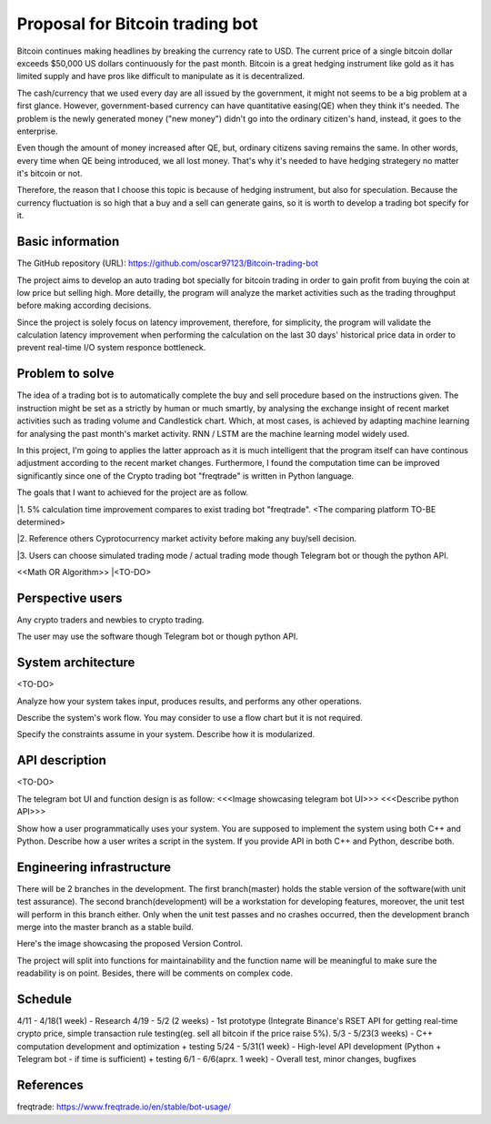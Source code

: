 ===========================
Proposal for Bitcoin trading bot
===========================

Bitcoin continues making headlines by breaking the currency rate to USD. The current price of 
a single bitcoin dollar exceeds $50,000 US dollars continuously for the past month. Bitcoin is 
a great hedging instrument like gold as it has limited supply and have pros like difficult 
to manipulate as it is decentralized.

The cash/currency that we used every day are all issued by the government, it might not seems 
to be a big problem at a first glance. However, government-based currency can have 
quantitative easing(QE) when they think it's needed. The problem is the newly generated money ("new money") 
didn't go into the ordinary citizen's hand, instead, it goes to the enterprise.

Even though the amount of money increased after QE, but, ordinary citizens saving remains the same.
In other words, every time when QE being introduced, we all lost money. That's why it's needed to have 
hedging strategery no matter it's bitcoin or not.

Therefore, the reason that I choose this topic is because of hedging instrument, but also for speculation.
Because the currency fluctuation is so high that a buy and a sell can generate gains, so it is worth to
develop a trading bot specify for it.

Basic information
=================

The GitHub repository (URL):
https://github.com/oscar97123/Bitcoin-trading-bot

The project aims to develop an auto trading bot specially for bitcoin trading in order to gain profit 
from buying the coin at low price but selling high. More detailly, the program will analyze the market activities 
such as the trading throughput before making according decisions.

Since the project is solely focus on latency improvement, therefore, for simplicity, the program will validate the calculation latency 
improvement when performing the calculation on the last 30 days' historical price data in order to prevent real-time I/O 
system responce bottleneck.


Problem to solve
================

The idea of a trading bot is to automatically complete the buy and sell procedure based on the instructions given.
The instruction might be set as a strictly by human or much smartly, by analysing the exchange insight of 
recent market activities such as trading volume and Candlestick chart. Which, at most cases, is achieved by 
adapting machine learning for analysing the past month's market activity. RNN / LSTM are the machine learning 
model widely used.

In this project, I'm going to applies the latter approach as it is much intelligent that the program itself 
can have continous adjustment according to the recent market changes. Furthermore, I found the computation time 
can be improved significantly since one of the Crypto trading bot "freqtrade" is written in Python language.

The goals that I want to achieved for the project are as follow.

|1. 5% calculation time improvement compares to exist trading bot "freqtrade". <The comparing platform TO-BE determined>

|2. Reference others Cyprotocurrency market activity before making any buy/sell decision.

|3. Users can choose simulated trading mode / actual trading mode though Telegram bot or though the python API.

<<Math OR Algorithm>>
|<TO-DO>



Perspective users
=================

Any crypto traders and newbies to crypto trading.

The user may use the software though Telegram bot or though python API.


System architecture
===================

<TO-DO>

Analyze how your system takes input, produces results, and performs any other
operations.

Describe the system's work flow.  You may consider to use a flow chart but it
is not required.

Specify the constraints assume in your system.  Describe how it is modularized.

API description
===============

<TO-DO>

The telegram bot UI and function design is as follow:
<<<Image showcasing telegram bot UI>>>
<<<Describe python API>>>

Show how a user programmatically uses your system.  You are supposed to
implement the system using both C++ and Python.  Describe how a user writes a
script in the system.  If you provide API in both C++ and Python, describe
both.

Engineering infrastructure
==========================

There will be 2 branches in the development. The first branch(master) holds the stable version of the software(with unit test assurance).
The second branch(development) will be a workstation for developing features, moreover, the unit test will perform in this branch either. 
Only when the unit test passes and no crashes occurred, then the development branch merge into the master branch as a stable build. 

Here's the image showcasing the proposed Version Control.

.. image:: https://i.imgur.com/DlnArn8.png
                :alt: DlnArn8

The project will split into functions for maintainability and the function name will be meaningful to make sure the readability is on point. 
Besides, there will be comments on complex code.

Schedule
========

4/11 - 4/18(1 week)  - Research
4/19 - 5/2 (2 weeks) - 1st prototype (Integrate Binance's RSET API for getting 
real-time crypto price, simple transaction rule testing(eg. sell all bitcoin if the price raise 5%).
5/3  - 5/23(3 weeks) - C++ computation development and optimization + testing
5/24 - 5/31(1 week)  - High-level API development (Python + Telegram bot - if time is sufficient) + testing
6/1  - 6/6(aprx. 1 week) - Overall test, minor changes, bugfixes

References
==========

freqtrade:
https://www.freqtrade.io/en/stable/bot-usage/
